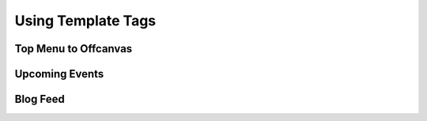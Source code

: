 Using Template Tags
=====================

Top Menu to Offcanvas
-----------------------



Upcoming Events
-----------------



Blog Feed
-----------

